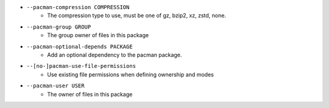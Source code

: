 * ``--pacman-compression COMPRESSION``
    - The compression type to use, must be one of gz, bzip2, xz, zstd, none.
* ``--pacman-group GROUP``
    - The group owner of files in this package
* ``--pacman-optional-depends PACKAGE``
    - Add an optional dependency to the pacman package.
* ``--[no-]pacman-use-file-permissions``
    - Use existing file permissions when defining ownership and modes
* ``--pacman-user USER``
    - The owner of files in this package


